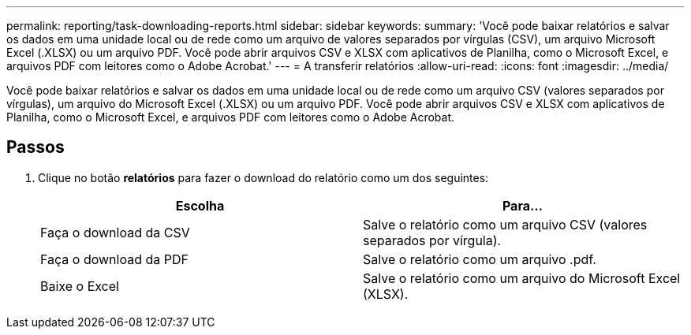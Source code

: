 ---
permalink: reporting/task-downloading-reports.html 
sidebar: sidebar 
keywords:  
summary: 'Você pode baixar relatórios e salvar os dados em uma unidade local ou de rede como um arquivo de valores separados por vírgulas (CSV), um arquivo Microsoft Excel (.XLSX) ou um arquivo PDF. Você pode abrir arquivos CSV e XLSX com aplicativos de Planilha, como o Microsoft Excel, e arquivos PDF com leitores como o Adobe Acrobat.' 
---
= A transferir relatórios
:allow-uri-read: 
:icons: font
:imagesdir: ../media/


[role="lead"]
Você pode baixar relatórios e salvar os dados em uma unidade local ou de rede como um arquivo CSV (valores separados por vírgulas), um arquivo do Microsoft Excel (.XLSX) ou um arquivo PDF. Você pode abrir arquivos CSV e XLSX com aplicativos de Planilha, como o Microsoft Excel, e arquivos PDF com leitores como o Adobe Acrobat.



== Passos

. Clique no botão *relatórios* para fazer o download do relatório como um dos seguintes:
+
|===
| Escolha | Para... 


 a| 
Faça o download da CSV
 a| 
Salve o relatório como um arquivo CSV (valores separados por vírgula).



 a| 
Faça o download da PDF
 a| 
Salve o relatório como um arquivo .pdf.



 a| 
Baixe o Excel
 a| 
Salve o relatório como um arquivo do Microsoft Excel (XLSX).

|===

